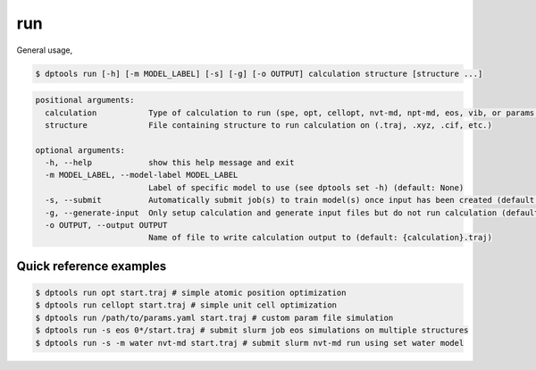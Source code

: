 ===
run
===

General usage,

.. code-block:: console

   $ dptools run [-h] [-m MODEL_LABEL] [-s] [-g] [-o OUTPUT] calculation structure [structure ...]

.. code-block:: bash

   positional arguments:
     calculation           Type of calculation to run (spe, opt, cellopt, nvt-md, npt-md, eos, vib, or params.yaml)
     structure             File containing structure to run calculation on (.traj, .xyz, .cif, etc.)
   
   optional arguments:
     -h, --help            show this help message and exit
     -m MODEL_LABEL, --model-label MODEL_LABEL
                           Label of specific model to use (see dptools set -h) (default: None)
     -s, --submit          Automatically submit job(s) to train model(s) once input has been created (default: False)
     -g, --generate-input  Only setup calculation and generate input files but do not run calculation (default: False)
     -o OUTPUT, --output OUTPUT
                           Name of file to write calculation output to (default: {calculation}.traj)


Quick reference examples
------------------------

.. code-block:: console

   $ dptools run opt start.traj # simple atomic position optimization
   $ dptools run cellopt start.traj # simple unit cell optimization
   $ dptools run /path/to/params.yaml start.traj # custom param file simulation
   $ dptools run -s eos 0*/start.traj # submit slurm job eos simulations on multiple structures
   $ dptools run -s -m water nvt-md start.traj # submit slurm nvt-md run using set water model

